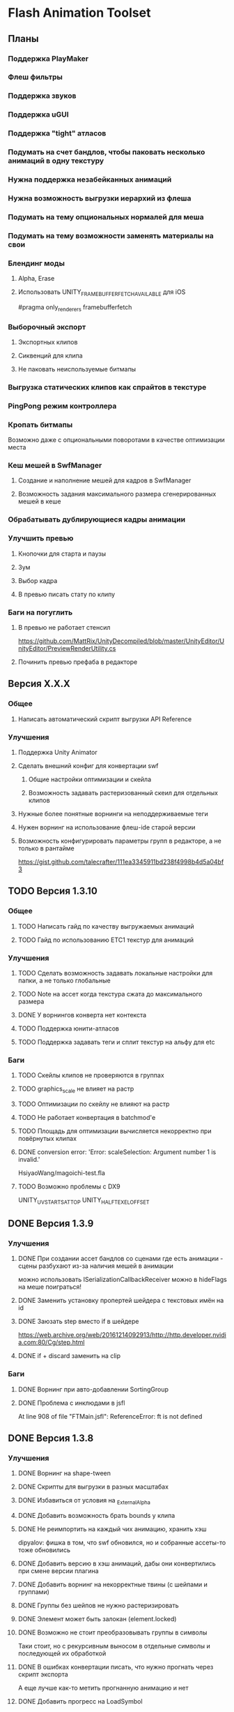 * Flash Animation Toolset
** Планы
*** Поддержка PlayMaker
*** Флеш фильтры
*** Поддержка звуков
*** Поддержка uGUI
*** Поддержка "tight" атласов
*** Подумать на счет бандлов, чтобы паковать несколько анимаций в одну текстуру
*** Нужна поддержка незабейканных анимаций
*** Нужна возможность выгрузки иерархий из флеша
*** Подумать на тему опциональных нормалей для меша
*** Подумать на тему возможности заменять материалы на свои
*** Блендинг моды
**** Alpha, Erase
**** Использовать UNITY_FRAMEBUFFER_FETCH_AVAILABLE для iOS
#pragma only_renderers framebufferfetch
*** Выборочный экспорт
**** Экспортных клипов
**** Сиквенций для клипа
**** Не паковать неиспользуемые битмапы
*** Выгрузка статических клипов как спрайтов в текстуре
*** PingPong режим контроллера
*** Кропать битмапы
Возможно даже с опциональными поворотами в качестве оптимизации места
*** Кеш мешей в SwfManager
**** Создание и наполнение мешей для кадров в SwfManager
**** Возможность задания максимального размера сгенерированных мешей в кеше
*** Обрабатывать дублирующиеся кадры анимации
*** Улучшить превью
**** Кнопочки для старта и паузы
**** Зум
**** Выбор кадра
**** В превью писать стату по клипу
*** Баги на погуглить
**** В превью не работает стенсил
https://github.com/MattRix/UnityDecompiled/blob/master/UnityEditor/UnityEditor/PreviewRenderUtility.cs
**** Починить превью префаба в редакторе
** Версия X.X.X
*** Общее
**** Написать автоматический скрипт выгрузки API Reference
*** Улучшения
**** Поддержка Unity Animator
**** Сделать внешний конфиг для конвертации swf
***** Общие настройки оптимизации и скейла
***** Возможность задавать растеризованный скеил для отдельных клипов
**** Нужные более понятные ворнинги на неподдерживаемые теги
**** Нужен ворнинг на использование флеш-ide старой версии
**** Возможность конфигурировать параметры групп в редакторе, а не только в рантайме
https://gist.github.com/talecrafter/111ea3345911bd238f4998b4d5a04bf3
** TODO Версия 1.3.10
*** Общее
**** TODO Написать гайд по качеству выгружаемых анимаций
**** TODO Гайд по использованию ETC1 текстур для анимаций
*** Улучшения
**** TODO Сделать возможность задавать локальные настройки для папки, а не только глобальные
**** TODO Note на ассет когда текстура сжата до максимального размера
**** DONE У ворнингов конверта нет контекста
**** TODO Поддержка юнити-атласов
**** TODO Поддержка задавать теги и сплит текстур на альфу для etc
*** Баги
**** TODO Скейлы клипов не проверяются в группах
**** TODO graphics_scale не влияет на растр
**** TODO Оптимизации по скейлу не влияют на растр
**** TODO Не работает конвертация в batchmod'е
**** TODO Площадь для оптимизации вычисляется некорректно при повёрнутых клипах
**** DONE conversion error: 'Error: scaleSelection: Argument number 1 is invalid.'
HsiyaoWang/magoichi-test.fla
**** TODO Возможно проблемы с DX9
UNITY_UV_STARTS_AT_TOP
UNITY_HALF_TEXEL_OFFSET
** DONE Версия 1.3.9
*** Улучшения
**** DONE При создании ассет бандлов со сценами где есть анимации - сцены разбухают из-за наличия мешей в анимации
можно использовать ISerializationCallbackReceiver
можно в hideFlags на меше поиграться!
**** DONE Заменить установку пропертей шейдера с текстовых имён на id
**** DONE Заюзать step вместо if в шейдере
https://web.archive.org/web/20161214092913/http://http.developer.nvidia.com:80/Cg/step.html
**** DONE if + discard заменить на clip
*** Баги
**** DONE Ворнинг при авто-добавлении SortingGroup
**** DONE Проблема с инклюдами в jsfl
At line 908 of file "FTMain.jsfl": ReferenceError: ft is not defined
** DONE Версия 1.3.8
*** Улучшения
**** DONE Ворнинг на shape-tween
**** DONE Скрипты для выгрузки в разных масштабах
**** DONE Избавиться от условия на _ExternalAlpha
**** DONE Добавить возможность брать bounds у клипа
**** DONE Не реимпортить на каждый чих анимацию, хранить хэш
dipyalov: фишка в том, что swf обновился, но и собранные ассеты-то тоже обновились
**** DONE Добавить версию в хэш анимаций, дабы они конвертились при смене версии плагина
**** DONE Добавить ворнинг на некорректные твины (с шейпами и группами)
**** DONE Группы без шейпов не нужно растеризировать
**** DONE Элемент может быть залокан (element.locked)
**** DONE Возможно не стоит преобразовывать группы в символы
Таки стоит, но с рекурсивным выносом в отдельные символы и последующей их обработкой
**** DONE В ошибках конвертации писать, что нужно прогнать через скрипт экспорта
А еще лучше как-то метить прогнанную анимацию и нет
**** DONE Добавить прогресс на LoadSymbol
**** DONE Реализовать прогресс для CompressAsset
*** Баги
**** DONE При больших (>= 4000 пикселей) выделениях не работает convertSelectionToBitmap
**** DONE В ошибках конвертации не пишется путь до swf
**** DONE Не растеризуются группы в твинах
**** DONE Проблемы с порядком drawing objects и groups при экспорте
**** DONE При конверте нескольких документов накапливаются временные значения(max_scale, unique_id)
**** DONE Unity может переставлять сабмеши на одинаковой глубине (проблема с масками)
https://fogbugz.unity3d.com/default.asp?910858_0diqjnj67814hj3i
http://ru.esotericsoftware.com/forum/Submeshes-render-in-random-order-with-orthographic-camera-8528
**** DONE При автоплее с пустым клипом контроллер накапливает _tickTimer
**** DONE Шейпы в классических твинах (да, это ошибка, но флеш её пропускает) не растеризуются
**** DONE При множественном импорте ошибка в импорте по поводу удаление из-под носа ассета воспроизводится 100%
**** DONE Некорректно кончающиеся твинны плохо дружат с оптимизацией и растеризацией
**** DONE Скейл фильтров не заходит в группы
**** DONE Поставить обязательный full rect для спрайтов пока нет поддержки юнити атласов
** DONE Версия 1.3.7
*** Баги
**** DONE Проблемы в single frame optimization (не выходит из забейканого символа)
**** DONE Не импортит несколько анимаций за раз
** DONE Версия 1.3.6
*** Улучшения
**** DONE Заюзать CustomYieldInstruction для кастомных корутин
**** DONE Написать расширение для удобного пользования корутин
**** DONE Оптимизация растеризации больших клипов
**** DONE добавить export_path_postfix
*** Баги
**** DONE При оптимизации и скейлинге очень маленькие айтемы уезжают
** DONE Версия 1.3.5
*** Общее
**** DONE Обновить документацию
*** Баги
**** DONE Проблема с отсутствующим спрайтом при первом импорте
** DONE Версия 1.3.4
*** Баги
**** DONE Проблемы в cs6 (isArray)
**** DONE Обновить систему импорта анимаций, т.к. импорт идёт два раза + иногда атласы пустые
** DONE Версия 1.3.3
*** Баги
**** DONE unusedItems не определен в CS6
** DONE Версия 1.3.2
*** Баги
**** DONE Пофиксить поведение graphics_scale вместе с оптимизацией small_item
** DONE Версия 1.3.1
*** Баги
**** DONE Пофиксить деприкейтеты в 5.5
** DONE Версия 1.3.0
*** Улучшения
**** DONE Сделать приписку, что мол маски в превью не работают
**** DONE Оптимизировать растеризацию вектора, который используется только в даунскейле
**** DONE Разделение альфы и диффуза для андройд (ETC1)
**** DONE Возможность при экспорте указывать скеил анимации, чтобы растеризовалось x2 к нормальному размеру, например
** DONE Версия 1.2.0
*** Улучшения
**** DONE Написать импорт без двух фаз с помощью трюка с подпиской на апдейт редактора после импорта всех ассетов
https://github.com/talecrafter/AnimationImporter/blob/master/Assets/AnimationImporter/Editor/AnimationAssetPostProcessor.cs
*** Код
**** DONE Корутины на ожидание анимации
https://github.com/EsotericSoftware/spine-runtimes/tree/master/spine-unity/Assets/spine-unity/Modules/YieldInstructions
**** DONE Заюзать PreferBinarySerialization
https://docs.unity3d.com/ScriptReference/PreferBinarySerialization.html
**** DONE Добавить возможность игнорировать масштабирование времени для групп и отдельных анимаций
*** Баги
**** DONE Проблемы с реконвертом дублированных или копированных клипов ассетов
**** DONE Глючат guide слои
** DONE Версия 1.1.1
*** Баги
**** DONE Жизнь просле смерти по дестрою из ивента при лаге
**** DONE Отвалился CS6 на анимации медведя от Tortuga
Добавить ворнинг на неподдерживаемые shape tween в CS6
** DONE Версия 1.1
*** Код
**** DONE Нужно уметь обрабатывать несколько FrameLabel'ов в одном кадре и иметь доступ к ним
currentLabel, currentLabels, currentFrameLabel
**** DONE Разделение сиквенций переделать на anchor frame label
**** DONE Возможность пользовательских событий из кадров анимации
** DONE Версия 1.0
*** Общее
**** DONE Оформление страницы в сторе
***** DONE Иконки
***** DONE Описание
***** DONE Видео конвертации анимации и добавления её в игру
***** DONE Скриншоты
**** DONE Документация
***** DONE Xml документация в коде
***** DONE Страница плагина на сайте
****** DONE Описание фич
****** DONE Пошаговые уроки
****** DONE Описание методов API
*** Код
**** DONE Спрятать internal функции из SwfManager и SwfClop
**** DONE Возможность бесплатной версии
***** DONE Запаковать весь код в dll
***** DONE Поработать с internal для внутренних классов dll, дабы наружу не торчали
***** DONE Ограничить конвертацию на N клипов в проекте
**** DONE Поддержка палитровых битмапов
посмотреть с премультед альфой ли они
*** Баги
**** DONE При ошибках конверта swf - ассет должен остаться не измененный или не появиться вообще с одной ошибкой парсинга
**** DONE Нужны одинаковые имена для dll разных версий
** DONE Версия 0.5
*** Улучшения
**** DONE Выводить ошибки при встрече не поддерживаемых режимов смешивания и фильтров
**** DONE Блендинг моды
*** Баги
**** DONE Клеить в один кадр только если это целесообразно по площади
** DONE Версия 0.4
*** Улучшения
**** DONE Возможность подмешивать свой цвет в анимацию (tint)
**** DONE Добавить свой префикс для сообщений в лог
**** DONE Кнопка дефолтных настроек в меню
**** DONE Ворнинг об установке неверной секвенции
**** DONE GotoAndX добавить выбор секвенций
**** DONE Play, Stop добавить rewind
**** DONE Кнопка для переконверта всех анимаций
**** DONE Добавить в менеджер анимаций rate scale, паузу и резюм
**** DONE Группы анимаций с отдельной паузой и рейт скейлом
*** Баги
**** DONE С переносами всей папки какая-то беда, особенно с копированием
**** DONE При даунскейле поганятся края спрайтов
** DONE Версия 0.3
*** Улучшения
**** DONE Вынести ссылку на дефолтные настройки в каждый ассет для удобного доступа к ним
**** DONE Рисовать превью для ассета анимации
**** DONE Показывать в инспекторе ассета информацию о всех последовательностях
для этого есть превью теперь
**** DONE В редакторе ассета показывать все дочерние клипы
**** DONE Ну добавлять в геометрию полностью прозрачные инстансы
**** DONE Добавить GotoAndStop, GotoAndPlay
*** Баги
**** DONE min и max для умножения трансформаций цвета проверить
**** DONE Материалы всё еще появляются в инспекторе, хотя должны быть скрыты
**** DONE currentFrame при автоплее скидывается в ноль
**** DONE после проигрывания в редакторе с автоплеем currentFrame скидывается в ноль
**** DONE после реимпорта снова не обновляется анимация на сцене
**** DONE При импорте нескольких swf на долго зависает без причин
ибо размер ассетов получается просто гиганский
еще лишние сейвы были
**** DONE Sorting Layer не рисуется болдом, когда перегружен из префаба
**** DONE В событиях клипа нужно иметь возможность удалять самого себя
**** DONE При множественном экспорте ревертится только последний документ
**** DONE Мультиредактирования секвенции анимации не работает для разных ассетов
** DONE Версия 0.2
*** Улучшения
**** DONE Проверять дубликаты битмапов
**** DONE Запекать статичные клипы в одну текстуру
**** DONE Выборочная выгрузка отдельных клипов
**** DONE Выводить в лог ошибки о непонятных и не поддерживаемых тегах
**** DONE HashSet в менеджере заменить AssocList'ом
*** Баги
**** DONE Нужно выводить в лог ошибки о зашитом векторе
** DONE Версия 0.1
*** Улучшения
**** DONE Reverse анимация
**** DONE Варианты анимации по названию фреймов
**** DONE События в контроллер анимации
**** DONE Смена скорости проигрывания анимации
*** Баги
**** DONE Нельзя переместить плагин в другую папку
**** DONE При исключении в подготовке кадров анимации не удаляется полученный некорректный ассет
**** DONE Глючит множественное редактирование анимаций в инспекторе
**** DONE Анимации на сцене теряют материалы после реконверта их ассета
**** DONE Изменения в инстансе префаба скидываются при старте
**** DONE При внешней замене swf теряются ссылки с анимаций на ассет
